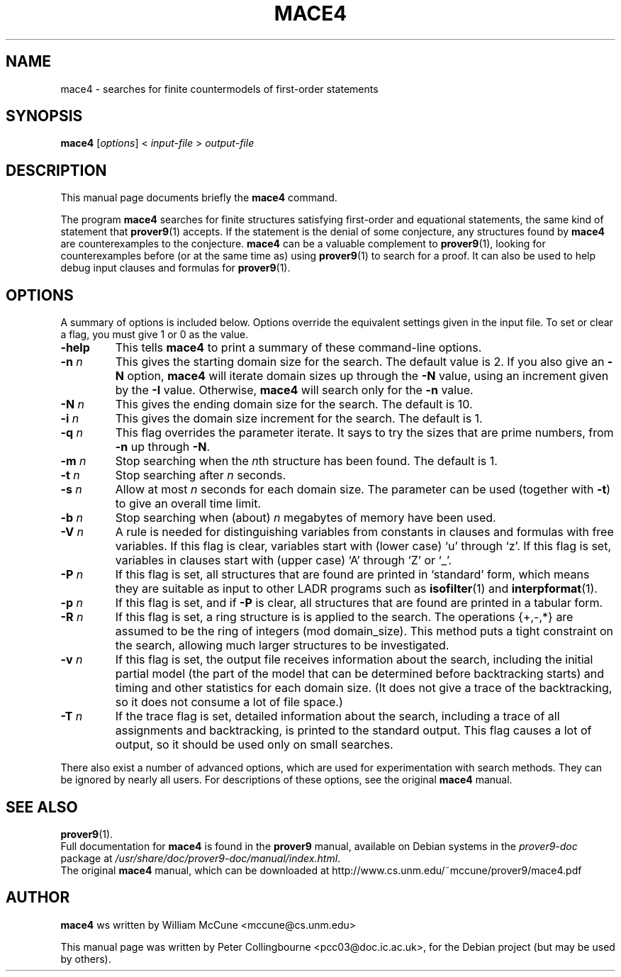 .TH MACE4 1 "August 12, 2007"
.SH NAME
mace4 \- searches for finite countermodels of first-order statements
.SH SYNOPSIS
.B mace4
.RI [ options ]
<
.I input-file
>
.I output-file
.SH DESCRIPTION
This manual page documents briefly the
.B mace4
command.
.PP
The program \fBmace4\fP searches for finite structures satisfying first-order and equational statements, the same kind of statement that
.BR prover9 (1)
accepts. If the statement is the denial of some conjecture, any structures found by \fBmace4\fP are counterexamples to the conjecture.  \fBmace4\fP can be a valuable complement to
.BR prover9 (1),
looking for counterexamples before (or at the same time as) using
.BR prover9 (1)
to search for a proof. It can also be used to help debug input clauses and formulas for
.BR prover9 (1).
.SH OPTIONS
A summary of options is included below.  Options override the equivalent settings given in the input file.  To set or clear a flag, you must give 1 or 0 as the value.
.TP
.B \-help
This tells \fBmace4\fP to print a summary of these command-line options.
.TP
.B \-n \fIn
This gives the starting domain size for the search. The default value is 2. If you also give an \fB-N\fP option, \fBmace4\fP will iterate domain sizes up through the \fB-N\fP value, using an increment given by the \fB-I\fP value. Otherwise, \fBmace4\fP will search only for the \fB-n\fP value.
.TP
.B \-N \fIn
This gives the ending domain size for the search. The default is 10.
.TP
.B \-i \fIn
This gives the domain size increment for the search. The default is 1.
.TP
.B \-q \fIn
This flag overrides the parameter iterate. It says to try the sizes that are prime numbers, from \fB-n\fP up through \fB-N\fP.
.TP
.B \-m \fIn
Stop searching when the \fIn\fPth structure has been found.  The default is 1.
.TP
.B \-t \fIn
Stop searching after \fIn\fP seconds.
.TP
.B \-s \fIn
Allow at most \fIn\fP seconds for each domain size. The parameter can be used (together with \fB-t\fP) to give an overall time limit.
.TP
.B \-b \fIn
Stop searching when (about) \fIn\fP megabytes of memory have been used.
.TP
.B \-V \fIn
A rule is needed for distinguishing variables from constants in clauses and formulas with free variables. If this flag is clear, variables start with (lower case) `u' through `z'. If this flag is set, variables in clauses start with (upper case) `A' through `Z' or `_'.
.TP
.B \-P \fIn
If this flag is set, all structures that are found are printed in `standard' form, which means they are suitable as input to other LADR programs such as
.BR isofilter (1)
and
.BR interpformat (1).
.TP
.B \-p \fIn
If this flag is set, and if \fB-P\fP is clear, all structures that are found are printed in a tabular form.
.TP
.B \-R \fIn
If this flag is set, a ring structure is is applied to the search. The operations {+,-,*} are assumed to be the ring of integers (mod domain_size). This method puts a tight constraint on the search, allowing much larger structures to be investigated.
.TP
.B \-v \fIn
If this flag is set, the output file receives information about the search, including the initial partial model (the part of the model that can be determined before backtracking starts) and timing and other statistics for each domain size. (It does not give a trace of the backtracking, so it does not consume a lot of file space.) 
.TP
.B \-T \fIn
If the trace flag is set, detailed information about the search, including a trace of all assignments and backtracking, is printed to the standard output. This flag causes a lot of output, so it should be used only on small searches.
.PP
There also exist a number of advanced options, which are used for experimentation with search methods. They can be ignored by nearly all users. For descriptions of these options, see the original \fBmace4\fP manual.
.SH SEE ALSO
.BR prover9 (1).
.br
Full documentation for \fBmace4\fP is found in the \fBprover9\fP manual, available on Debian systems in the \fIprover9-doc\fP package at \fI/usr/share/doc/prover9-doc/manual/index.html\fP.
.br
The original \fBmace4\fP manual, which can be downloaded at http://www.cs.unm.edu/~mccune/prover9/mace4.pdf
.SH AUTHOR
\fBmace4\fP ws written by William McCune <mccune@cs.unm.edu>
.PP
This manual page was written by Peter Collingbourne <pcc03@doc.ic.ac.uk>,
for the Debian project (but may be used by others).
